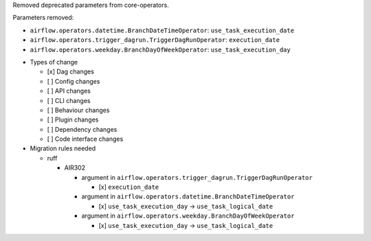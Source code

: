 Removed deprecated parameters from core-operators.

Parameters removed:

- ``airflow.operators.datetime.BranchDateTimeOperator``: ``use_task_execution_date``
- ``airflow.operators.trigger_dagrun.TriggerDagRunOperator``: ``execution_date``
- ``airflow.operators.weekday.BranchDayOfWeekOperator``: ``use_task_execution_day``

* Types of change

  * [x] Dag changes
  * [ ] Config changes
  * [ ] API changes
  * [ ] CLI changes
  * [ ] Behaviour changes
  * [ ] Plugin changes
  * [ ] Dependency changes
  * [ ] Code interface changes

* Migration rules needed

  * ruff

    * AIR302

      * argument in ``airflow.operators.trigger_dagrun.TriggerDagRunOperator``

        * [x] ``execution_date``

      * argument in ``airflow.operators.datetime.BranchDateTimeOperator``

        * [x] ``use_task_execution_day`` → ``use_task_logical_date``

      * argument in ``airflow.operators.weekday.BranchDayOfWeekOperator``

        * [x] ``use_task_execution_day`` → ``use_task_logical_date``
